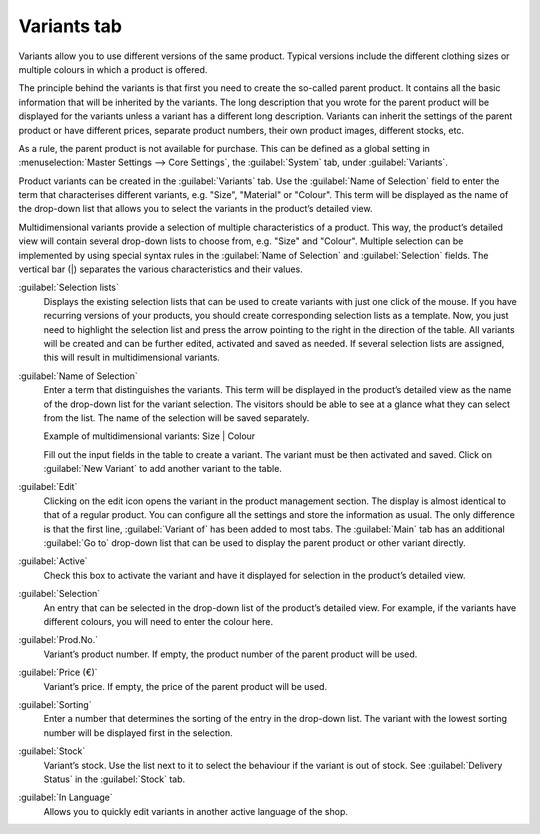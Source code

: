 ﻿Variants tab
============

Variants allow you to use different versions of the same product. Typical versions include the different clothing sizes or multiple colours in which a product is offered.

.. image:: ../../media/screenshots/oxbaco01.png
   :alt: Products - Variants tab
   :height: 343
   :width: 650

The principle behind the variants is that first you need to create the so-called parent product. It contains all the basic information that will be inherited by the variants. The long description that you wrote for the parent product will be displayed for the variants unless a variant has a different long description. Variants can inherit the settings of the parent product or have different prices, separate product numbers, their own product images, different stocks, etc.

As a rule, the parent product is not available for purchase. This can be defined as a global setting in :menuselection:`Master Settings --> Core Settings`, the :guilabel:`System` tab, under :guilabel:`Variants`.

Product variants can be created in the :guilabel:`Variants` tab. Use the :guilabel:`Name of Selection` field to enter the term that characterises different variants, e.g. \"Size\", \"Material\" or \"Colour\". This term will be displayed as the name of the drop-down list that allows you to select the variants in the product’s detailed view.

Multidimensional variants provide a selection of multiple characteristics of a product. This way, the product’s detailed view will contain several drop-down lists to choose from, e.g. \"Size\" and \"Colour\". Multiple selection can be implemented by using special syntax rules in the :guilabel:`Name of Selection` and :guilabel:`Selection` fields. The vertical bar (|) separates the various characteristics and their values.

.. image:: ../../media/screenshots/oxbaco02.png
   :alt: Products - Variants tab
   :height: 343
   :width: 650

:guilabel:`Selection lists`
   Displays the existing selection lists that can be used to create variants with just one click of the mouse. If you have recurring versions of your products, you should create corresponding selection lists as a template. Now, you just need to highlight the selection list and press the arrow pointing to the right in the direction of the table. All variants will be created and can be further edited, activated and saved as needed. If several selection lists are assigned, this will result in multidimensional variants.

:guilabel:`Name of Selection`
   Enter a term that distinguishes the variants. This term will be displayed in the product’s detailed view as the name of the drop-down list for the variant selection. The visitors should be able to see at a glance what they can select from the list. The name of the selection will be saved separately.

   Example of multidimensional variants: Size | Colour

   Fill out the input fields in the table to create a variant. The variant must be then activated and saved. Click on :guilabel:`New Variant` to add another variant to the table.

:guilabel:`Edit`
   Clicking on the edit icon opens the variant in the product management section. The display is almost identical to that of a regular product. You can configure all the settings and store the information as usual. The only difference is that the first line, :guilabel:`Variant of` has been added to most tabs. The :guilabel:`Main` tab has an additional :guilabel:`Go to` drop-down list that can be used to display the parent product or other variant directly.

:guilabel:`Active`
   Check this box to activate the variant and have it displayed for selection in the product’s detailed view.

:guilabel:`Selection`
   An entry that can be selected in the drop-down list of the product’s detailed view. For example, if the variants have different colours, you will need to enter the colour here.

:guilabel:`Prod.No.`
   Variant’s product number. If empty, the product number of the parent product will be used.

:guilabel:`Price (€)`
   Variant’s price. If empty, the price of the parent product will be used.

:guilabel:`Sorting`
   Enter a number that determines the sorting of the entry in the drop-down list. The variant with the lowest sorting number will be displayed first in the selection.

:guilabel:`Stock`
   Variant’s stock. Use the list next to it to select the behaviour if the variant is out of stock. See :guilabel:`Delivery Status` in the :guilabel:`Stock` tab.

:guilabel:`In Language`
   Allows you to quickly edit variants in another active language of the shop.

.. seealso:: :doc:`Selection lists <../selection-lists/selection-lists>`

.. Intern: oxbaco, Status:, F1: article_variant.html
